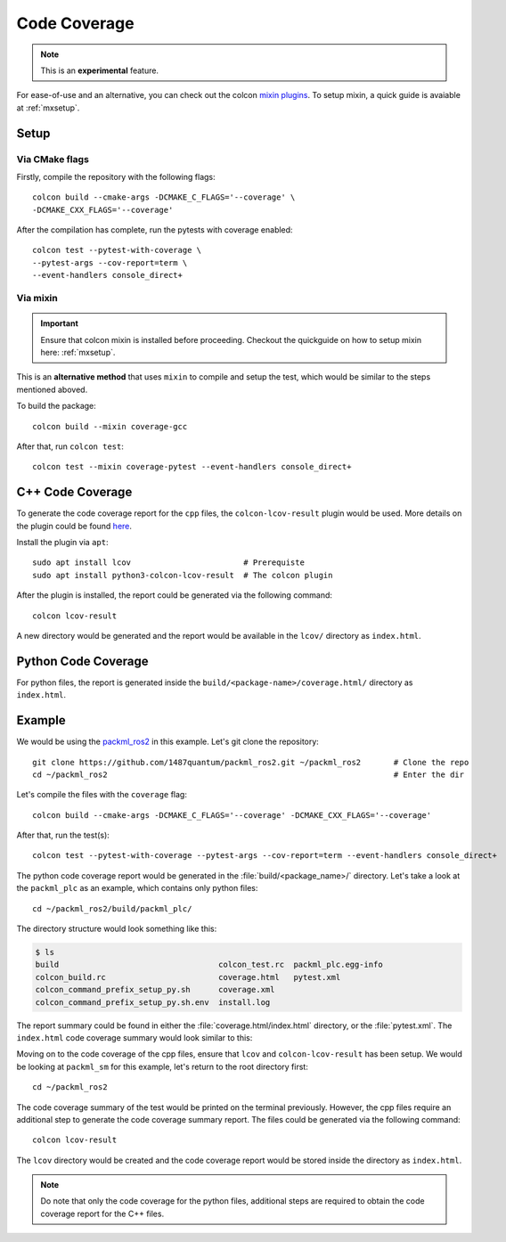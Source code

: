 Code Coverage
=============

.. note::
   This is an **experimental** feature.

For ease-of-use and an alternative, you can check out the colcon `mixin plugins <https://github.com/colcon/colcon-mixin-repository>`__.
To setup mixin, a quick guide is avaiable at :ref:`mxsetup`.

Setup
------

Via CMake flags
^^^^^^^^^^^^^^^

Firstly, compile the repository with the following flags::

   colcon build --cmake-args -DCMAKE_C_FLAGS='--coverage' \
   -DCMAKE_CXX_FLAGS='--coverage'

After the compilation has complete, run the pytests with coverage enabled::

   colcon test --pytest-with-coverage \
   --pytest-args --cov-report=term \
   --event-handlers console_direct+

Via mixin
^^^^^^^^^

.. important::
   Ensure that colcon mixin is installed before proceeding. Checkout the quickguide on how to setup mixin here: :ref:`mxsetup`.

This is an **alternative method** that uses ``mixin`` to compile and setup the test, which would be similar to the steps mentioned aboved.

To build the package::

   colcon build --mixin coverage-gcc

After that, run ``colcon test``::

      colcon test --mixin coverage-pytest --event-handlers console_direct+

C++ Code Coverage
-----------------

To generate the code coverage report for the ``cpp`` files, the ``colcon-lcov-result`` plugin would be used. More details on the plugin could be found `here <https://github.com/colcon/colcon-lcov-result>`__.

Install the plugin via ``apt``::

   sudo apt install lcov			# Prerequiste 
   sudo apt install python3-colcon-lcov-result  # The colcon plugin

After the plugin is installed, the report could be generated via the following command::

   colcon lcov-result

A new directory would be generated and the report would be available in the ``lcov/`` directory as ``index.html``.

Python Code Coverage
--------------------

For python files, the report is generated inside the ``build/<package-name>/coverage.html/`` directory as ``index.html``.


Example
-------
We would be using the `packml_ros2 <https://github.com/1487quantum/packml_ros2>`__ in this example. Let's git clone the repository::

   git clone https://github.com/1487quantum/packml_ros2.git ~/packml_ros2	# Clone the repo
   cd ~/packml_ros2								# Enter the dir

Let's compile the files with the ``coverage`` flag::
   
   colcon build --cmake-args -DCMAKE_C_FLAGS='--coverage' -DCMAKE_CXX_FLAGS='--coverage' 

After that, run the test(s)::

   colcon test --pytest-with-coverage --pytest-args --cov-report=term --event-handlers console_direct+

The python code coverage report would be generated in the :file:`build/<package_name>/` directory. Let's take a look at the ``packml_plc`` as an example, which contains only python files::
   
   cd ~/packml_ros2/build/packml_plc/

The directory structure would look something like this:
  
.. code-block:: bash
 
   $ ls
   build                                  colcon_test.rc  packml_plc.egg-info
   colcon_build.rc                        coverage.html   pytest.xml
   colcon_command_prefix_setup_py.sh      coverage.xml
   colcon_command_prefix_setup_py.sh.env  install.log

The report summary could be found in either the :file:`coverage.html/index.html` directory, or the :file:`pytest.xml`. The ``index.html`` code coverage summary would look similar to this:

.. image:: ../assets/codecv_py.png

Moving on to the code coverage of the cpp files, ensure that ``lcov`` and ``colcon-lcov-result`` has been setup. We would be looking at ``packml_sm`` for this example, let's return to the root directory first::

   cd ~/packml_ros2

The code coverage summary of the test would be printed on the terminal previously. However, the cpp files require an additional step to generate the code coverage summary report. The files could be generated via the following command::

   colcon lcov-result

The ``lcov`` directory would be created and the code coverage report would be stored inside the directory as ``index.html``.

.. image:: ../assets/codecv_cpp.png

.. note::
   Do note that only the code coverage for the python files, additional steps are required to obtain the code coverage report for the C++ files. 
